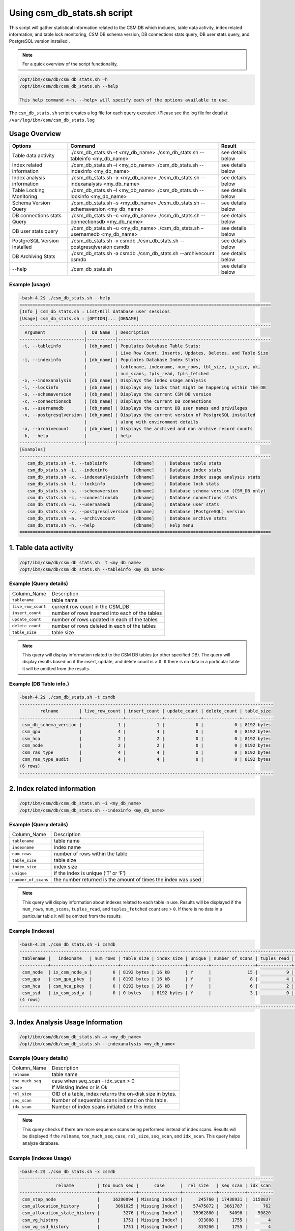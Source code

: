 Using csm_db_stats.sh script
============================

This script will gather statistical information related to the CSM DB which includes, table data activity, index related information, and table lock monitoring, CSM DB schema version, DB connections stats query, DB user stats query, and PostgreSQL version installed .


.. note::
 For a quick overview of the script functionality, 


.. code-block:: bash

 /opt/ibm/csm/db/csm_db_stats.sh –h
 /opt/ibm/csm/db/csm_db_stats.sh --help
 
 This help command <-h, --help> will specify each of the options available to use.

The ``csm_db_stats.sh`` script creates a log file for each query executed. (Please see the log file for details): ``/var/log/ibm/csm/csm_db_stats.log``

Usage Overview
--------------

+------------------------------+------------------------------------------------+-------------------+
|            Options           |                     Command                    |       Result      |
+==============================+================================================+===================+
| Table data activity          | ./csm_db_stats.sh –t <my_db_name>              | see details below |
|                              | ./csm_db_stats.sh --tableinfo <my_db_name>     |                   |
+------------------------------+------------------------------------------------+-------------------+
| Index related information    | ./csm_db_stats.sh –i <my_db_name>              | see details below |
|                              | ./csm_db_stats.sh --indexinfo <my_db_name>     |                   |
+------------------------------+------------------------------------------------+-------------------+
| Index analysis information   | ./csm_db_stats.sh –x <my_db_name>              | see details below |
|                              | ./csm_db_stats.sh --indexanalysis <my_db_name> |                   |
+------------------------------+------------------------------------------------+-------------------+
| Table Locking Monitoring     | ./csm_db_stats.sh –l <my_db_name>              | see details below |
|                              | ./csm_db_stats.sh --lockinfo <my_db_name>      |                   |
+------------------------------+------------------------------------------------+-------------------+
| Schema Version Query         | ./csm_db_stats.sh –s <my_db_name>              | see details below |
|                              | ./csm_db_stats.sh --schemaversion <my_db_name> |                   |
+------------------------------+------------------------------------------------+-------------------+
| DB connections stats Query   | ./csm_db_stats.sh –c <my_db_name>              | see details below |
|                              | ./csm_db_stats.sh --connectionsdb <my_db_name> |                   |
+------------------------------+------------------------------------------------+-------------------+
| DB user stats query          | ./csm_db_stats.sh –u <my_db_name>              | see details below |
|                              | ./csm_db_stats.sh –usernamedb <my_db_name>     |                   |
+------------------------------+------------------------------------------------+-------------------+
| PostgreSQL Version Installed | ./csm_db_stats.sh -v csmdb                     | see details below |
|                              | ./csm_db_stats.sh --postgresqlversion csmdb    |                   |
+------------------------------+------------------------------------------------+-------------------+
| DB Archiving Stats           | ./csm_db_stats.sh -a csmdb                     | see details below |
|                              | ./csm_db_stats.sh --archivecount csmdb         |                   |
+------------------------------+------------------------------------------------+-------------------+
| --help                       | ./csm_db_stats.sh                              | see details below |
+------------------------------+------------------------------------------------+-------------------+

Example (usage)
^^^^^^^^^^^^^^^

.. code-block:: bash

 -bash-4.2$ ./csm_db_stats.sh --help
 =================================================================================================
 [Info ] csm_db_stats.sh : List/Kill database user sessions
 [Usage] csm_db_stats.sh : [OPTION]... [DBNAME]
 -------------------------------------------------------------------------------------------------
   Argument               |  DB Name  | Description
 -------------------------|-----------|-----------------------------------------------------------
  -t, --tableinfo         | [db_name] | Populates Database Table Stats:
                          |           | Live Row Count, Inserts, Updates, Deletes, and Table Size
  -i, --indexinfo         | [db_name] | Populates Database Index Stats:
                          |           | tablename, indexname, num_rows, tbl_size, ix_size, uk,
                          |           | num_scans, tpls_read, tpls_fetched
  -x, --indexanalysis     | [db_name] | Displays the index usage analysis
  -l, --lockinfo          | [db_name] | Displays any locks that might be happening within the DB
  -s, --schemaversion     | [db_name] | Displays the current CSM DB version
  -c, --connectionsdb     | [db_name] | Displays the current DB connections
  -u, --usernamedb        | [db_name] | Displays the current DB user names and privileges
  -v, --postgresqlversion | [db_name] | Displays the current version of PostgreSQL installed
                          |           | along with environment details
  -a, --archivecount      | [db_name] | Displays the archived and non archive record counts
  -h, --help              |           | help
 -------------------------|-----------|-----------------------------------------------------------
 [Examples]
 -------------------------------------------------------------------------------------------------
    csm_db_stats.sh -t, --tableinfo          [dbname]    | Database table stats
    csm_db_stats.sh -i, --indexinfo          [dbname]    | Database index stats
    csm_db_stats.sh -x, --indexanalysisinfo  [dbname]    | Database index usage analysis stats
    csm_db_stats.sh -l, --lockinfo           [dbname]    | Database lock stats
    csm_db_stats.sh -s, --schemaversion      [dbname]    | Database schema version (CSM_DB only)
    csm_db_stats.sh -c, --connectionsdb      [dbname]    | Database connections stats
    csm_db_stats.sh -u, --usernamedb         [dbname]    | Database user stats
    csm_db_stats.sh -v, --postgresqlversion  [dbname]    | Database (PostgreSQL) version
    csm_db_stats.sh -a, --archivecount       [dbname]    | Database archive stats
    csm_db_stats.sh -h, --help               [dbname]    | Help menu
 =================================================================================================
 
1. Table data activity
-----------------------

.. code-block:: bash

 /opt/ibm/csm/db/csm_db_stats.sh –t <my_db_name>
 /opt/ibm/csm/db/csm_db_stats.sh --tableinfo <my_db_name>

Example (Query details)
^^^^^^^^^^^^^^^^^^^^^^^
+--------------------+-------------------------------------------------+
|   Column_Name      |                   Description                   |
+--------------------+-------------------------------------------------+
| ``tablename``      | table name                                      |
+--------------------+-------------------------------------------------+
| ``live_row_count`` | current row count in the CSM_DB                 |
+--------------------+-------------------------------------------------+
| ``insert_count``   | number of rows inserted into each of the tables |
+--------------------+-------------------------------------------------+
| ``update_count``   | number of rows updated in each of the tables    |
+--------------------+-------------------------------------------------+
| ``delete_count``   | number of rows deleted in each of the tables    |
+--------------------+-------------------------------------------------+
| ``table_size``     | table size                                      |
+--------------------+-------------------------------------------------+

.. note:: This query will display information related to the CSM DB tables (or other specified DB). The query will display results based on if the insert, update, and delete count is > ``0``.  If there is no data in a particular table it will be omitted from the results.

Example (DB Table info.)
^^^^^^^^^^^^^^^^^^^^^^^^

.. code-block:: bash

 -bash-4.2$ ./csm_db_stats.sh -t csmdb
 --------------------------------------------------------------------------------------------------
         relname        | live_row_count | insert_count | update_count | delete_count | table_size
 -----------------------+----------------+--------------+--------------+--------------+------------
  csm_db_schema_version |              1 |            1 |            0 |            0 | 8192 bytes
  csm_gpu               |              4 |            4 |            0 |            0 | 8192 bytes
  csm_hca               |              2 |            2 |            0 |            0 | 8192 bytes
  csm_node              |              2 |            2 |            0 |            0 | 8192 bytes
  csm_ras_type          |              4 |            4 |            0 |            0 | 8192 bytes
  csm_ras_type_audit    |              4 |            4 |            0 |            0 | 8192 bytes
 (6 rows)
 --------------------------------------------------------------------------------------------------

2. Index related information
----------------------------

.. code-block:: bash	
 
 /opt/ibm/csm/db/csm_db_stats.sh –i <my_db_name>
 /opt/ibm/csm/db/csm_db_stats.sh --indexinfo <my_db_name>

Example (Query details)
^^^^^^^^^^^^^^^^^^^^^^^
+--------------------+--------------------------------------------+
|   Column_Name      |                 Description                |
+--------------------+--------------------------------------------+
| ``tablename``      | table name                                 |
+--------------------+--------------------------------------------+
| ``indexname``      | index name                                 |
+--------------------+--------------------------------------------+
| ``num_rows``       | number of rows within the table            |
+--------------------+--------------------------------------------+
| ``table_size``     | table size                                 |
+--------------------+--------------------------------------------+
| ``index_size``     | index size                                 |
+--------------------+--------------------------------------------+
| ``unique``         | if the index is unique (‘T’ or ‘F’)        |
+--------------------+--------------------------------------------+
| ``number_of_scans``| the number returned is the amount of       |
|                    | times the index was used                   |
+--------------------+--------------------------------------------+

.. note:: This query will display information about indexes related to each table in use.  Results will be displayed if the ``num_rows``, ``num_scans``, ``tuples_read``, and ``tuples_fetched`` count are > ``0``.   If there is no data in a particular table it will be omitted from the results.

Example (Indexes)
^^^^^^^^^^^^^^^^^

.. code-block:: bash

 -bash-4.2$ ./csm_db_stats.sh -i csmdb
 --------------------------------------------------------------------------------------------------------------------------
  tablename |   indexname   | num_rows | table_size | index_size | unique | number_of_scans | tuples_read | tuples_fetched
 -----------+---------------+----------+------------+------------+--------+-----------------+-------------+----------------
  csm_node  | ix_csm_node_a |        0 | 8192 bytes | 16 kB      | Y      |              15 |           9 |              9
  csm_gpu   | csm_gpu_pkey  |        0 | 8192 bytes | 16 kB      | Y      |               8 |           4 |              4
  csm_hca   | csm_hca_pkey  |        0 | 8192 bytes | 16 kB      | Y      |               6 |           2 |              2
  csm_ssd   | ix_csm_ssd_a  |        0 | 0 bytes    | 8192 bytes | Y      |               3 |           0 |              0
 (4 rows)
 --------------------------------------------------------------------------------------------------------------------------
 
3. Index Analysis Usage Information
-----------------------------------

.. code-block:: bash	
 
 /opt/ibm/csm/db/csm_db_stats.sh –x <my_db_name>
 /opt/ibm/csm/db/csm_db_stats.sh --indexanalysis <my_db_name>

Example (Query details)
^^^^^^^^^^^^^^^^^^^^^^^
+--------------------+----------------------------------------------------------+
|   Column_Name      |                 Description                              |
+--------------------+----------------------------------------------------------+
| ``relname``        | table name                                               |
+--------------------+----------------------------------------------------------+
| ``too_much_seq``   | case when seq_scan - idx_scan > 0                        |
+--------------------+----------------------------------------------------------+
| ``case``           | If Missing Index or is Ok                                |
+--------------------+----------------------------------------------------------+
| ``rel_size``       | OID of a table, index returns the on-disk size in bytes. |
+--------------------+----------------------------------------------------------+
| ``seq_scan``       | Number of sequential scans initiated on this table.      |
+--------------------+----------------------------------------------------------+
| ``idx_scan``       | Number of index scans initiated on this index            |
+--------------------+----------------------------------------------------------+

.. note:: This query checks if there are more sequence scans being performed instead of index scans.  Results will be displayed if the ``relname``, ``too_much_seq``, ``case``, ``rel_size``, ``seq_scan``, and ``idx_scan``. This query helps analyze database.

Example (Indexes Usage)
^^^^^^^^^^^^^^^^^^^^^^^

.. code-block:: bash

 -bash-4.2$ ./csm_db_stats.sh -x csmdb
 --------------------------------------------------------------------------------------------------
               relname         | too_much_seq |      case      |  rel_size   | seq_scan | idx_scan
 ------------------------------+--------------+----------------+-------------+----------+----------
  csm_step_node                |     16280094 | Missing Index? |      245760 | 17438931 |  1158837
  csm_allocation_history       |      3061025 | Missing Index? |    57475072 |  3061787 |      762
  csm_allocation_state_history |         3276 | Missing Index? |    35962880 |    54096 |    50820
  csm_vg_history               |         1751 | Missing Index? |      933888 |     1755 |        4
  csm_vg_ssd_history           |         1751 | Missing Index? |      819200 |     1755 |        4
  csm_ssd_history              |         1749 | Missing Index? |     1613824 |     1755 |        6
  csm_dimm_history             |         1652 | Missing Index? |    13983744 |     1758 |      106
  csm_gpu_history              |         1645 | Missing Index? |    24076288 |     1756 |      111
  csm_hca_history              |         1643 | Missing Index? |     8167424 |     1754 |      111
  csm_ras_event_action         |         1549 | Missing Index? |   263143424 |     1854 |      305
  csm_node_state_history       |          401 | Missing Index? |    78413824 |      821 |      420
  csm_node_history             |       -31382 | OK             |   336330752 |      879 |    32261
  csm_ras_type_audit           |       -97091 | OK             |       98304 |   793419 |   890510
  csm_step_history             |      -227520 | OK             |   342327296 |      880 |   228400
  csm_vg_ssd                   |      -356574 | OK             |      704512 |   125588 |   482162
  csm_vg                       |      -403370 | OK             |      729088 |    86577 |   489947
  csm_hca                      |      -547463 | OK             |     1122304 |        1 |   547464
  csm_ras_type                 |      -942966 | OK             |       81920 |       23 |   942989
  csm_ssd                      |     -1242433 | OK             |     1040384 |    85068 |  1327501
  csm_step_node_history        |     -1280913 | OK             |  2865987584 |    49335 |  1330248
  csm_allocation_node_history  |     -1664023 | OK             | 21430599680 |      887 |  1664910
  csm_gpu                      |     -2152044 | OK             |     5996544 |        1 |  2152045
  csm_dimm                     |     -2239777 | OK             |     7200768 |   118280 |  2358057
  csm_allocation_node          |    -52187077 | OK             |      319488 |  1727675 | 53914752
  csm_node                     |    -78859700 | OK             |     2768896 |   127214 | 78986914
 (25 rows)
 --------------------------------------------------------------------------------------------------


4. Table Lock Monitoring
------------------------

.. code-block:: bash

 /opt/ibm/csm/db/csm_db_stats.sh –l <my_db_name>
 /opt/ibm/csm/db/csm_db_stats.sh --lockinfo <my_db_name>
 
Example (Query details)
^^^^^^^^^^^^^^^^^^^^^^^
+-----------------------------------------------------+-----------------------------------------------------------------+
|                   Column_Name                       |                           Description                           |
+-----------------------------------------------------+-----------------------------------------------------------------+
| ``blocked_pid``                                     | Process ID of the server process holding or awaiting this lock, |
|                                                     | or null if the lock is held by a prepared transaction.          |
+-----------------------------------------------------+-----------------------------------------------------------------+
| ``blocked_user``                                    | The user that is being blocked.                                 |
+-----------------------------------------------------+-----------------------------------------------------------------+
| ``current_or_recent_statement_in_blocking_process`` | The query statement that is displayed as a result.              |
+-----------------------------------------------------+-----------------------------------------------------------------+
| ``state_of_blocking_process``                       | Current overall state of this backend.                          |
+-----------------------------------------------------+-----------------------------------------------------------------+
| ``blocking_duration``                               | Evaluates when the process begin and subtracts from the current |
|                                                     | time when the query began.                                      |
+-----------------------------------------------------+-----------------------------------------------------------------+
| ``blocking_pid``                                    | Process ID of this backend.                                     |
+-----------------------------------------------------+-----------------------------------------------------------------+
| ``blocking_user``                                   | The user that is blocking other transactions.                   |
+-----------------------------------------------------+-----------------------------------------------------------------+
| ``blocked_statement``                               | The query statement that is displayed as a result.              |
+-----------------------------------------------------+-----------------------------------------------------------------+
| ``blocked_duration``                                | Evaluates when the process begin and subtracts from the         |
|                                                     | current time when the query began.                              |
+-----------------------------------------------------+-----------------------------------------------------------------+

Example (Lock Monitoring)
^^^^^^^^^^^^^^^^^^^^^^^^^

.. code-block:: bash

 -bash-4.2$ ./csm_db_stats.sh -l csmdb
 -[ RECORD 1 ]-----------------------------------+--------------------------------------------------------------
 blocked_pid                                     | 38351
 blocked_user                                    | postgres
 current_or_recent_statement_in_blocking_process | update csm_processor set status=’N’ where serial_number=3;
 state_of+blocking_process                       | active
 blocking_duration                               | 01:01:11.653697
 blocking_pid                                    | 34389
 blocking_user                                   | postgres
 blocked_statement                               | update csm_processor set status=’N’ where serial_number=3;
 blocked_duration                                | 00:01:09.048478
 ---------------------------------------------------------------------------------------------------------------
.. note:: This query displays relevant information related to lock monitoring.  It will display the current blocked and blocking rows affected along with each duration.   A systems administrator can run the query and evaluate what is causing the results of a “hung” procedure and determine the possible issue.

5. DB schema Version Query
--------------------------

.. code-block:: bash

 /opt/ibm/csm/db/csm_db_stats.sh –s <my_db_name>
 /opt/ibm/csm/db/csm_db_stats.sh --schemaversion <my_db_name>
 
Example (Query details)
^^^^^^^^^^^^^^^^^^^^^^^
+-----------------+----------------------------------------------------------------------+
| ``version``     | This provides the current CSM DB version that is current being used. |
+-----------------+----------------------------------------------------------------------+
| ``create_time`` | This column indicated when the database was created.                 |
+-----------------+----------------------------------------------------------------------+
| ``comment``     | This column indicates the “current version” as comment.              |
+-----------------+----------------------------------------------------------------------+

Example (DB Schema Version)
^^^^^^^^^^^^^^^^^^^^^^^^^^^

.. code-block:: bash

 -bash-4.2$ ./csm_db_stats.sh -s csmdb
 -------------------------------------------------------------------------------------
  version |        create_time         |     comment
 ---------+----------------------------+-----------------
   16.2   | 2018-04-04 09:41:57.784378 | current_version
 (1 row)
 -------------------------------------------------------------------------------------
.. note:: This query provides the current database version the system is running along with its creation time.

6. DB Connections with details
------------------------------

.. code-block:: bash

 /opt/ibm/csm/db/./csm_db_stats.sh –c <my_db_name>
 /opt/ibm/csm/db/./csm_db_stats.sh --connectionsdb <my_db_name>

Example (Query details)
^^^^^^^^^^^^^^^^^^^^^^^
+-------------------+--------------------------------------------------------------+
| ``pid``           | Process ID of this backend.                                  |
+-------------------+--------------------------------------------------------------+
| ``dbname``        | Name of the database this backend is connected to.           |
+-------------------+--------------------------------------------------------------+
| ``username``      | Name of the user logged into this backend.                   |
+-------------------+--------------------------------------------------------------+
| ``backend_start`` | Time when this process was started, i.e., when the client    |
|                   | connected to the server.                                     |
+-------------------+--------------------------------------------------------------+
| ``query_start``   | Time when the currently active query was started, or if      |
|                   | state is not active, when the last query was started.        |
+-------------------+--------------------------------------------------------------+
| ``state_change``  | Time when the state was last changed.                        |
+-------------------+--------------------------------------------------------------+
| ``wait``          | True if this backend is currently waiting on a lock.         |
+-------------------+--------------------------------------------------------------+
| ``query``         | Text of this backends most recent query. If state is active  |
|                   | this field shows the currently executing query. In all other |
|                   | states, it shows the last query that was executed.           |
+-------------------+--------------------------------------------------------------+

Example (database connections)
^^^^^^^^^^^^^^^^^^^^^^^^^^^^^^

.. code-block:: bash

 -bash-4.2$ ./csm_db_stats.sh -c csmdb
 -----------------------------------------------------------------------------------------------------------------------------------------------------------
   pid  | dbname | usename  |         backend_start      |          query_start       |         state_change       | wait |            query
 -------+--------+----------+----------------------------+----------------------------+----------------------------+------+---------------------------------
  61427 | xcatdb | xcatadm  | 2017-11-01 13:42:53.931094 | 2017-11-02 10:15:04.617097 | 2017-11-02 10:15:04.617112 | f    | DEALLOCATE
        |        |          |                            |                            |                            |      | dbdpg_p17050_384531
  61428 | xcatdb | xcatadm  | 2017-11-01 13:42:53.932721 | 2017-11-02 10:15:04.616291 | 2017-11-02 10:15:04.616313 | f    | SELECT 'DBD::Pg ping test'
  55753 | csmdb  | postgres | 2017-11-02 10:15:06.619898 | 2017-11-02 10:15:06.620889 | 2017-11-02 10:15:06.620891 | f    |
        |        |          |                            |                            |                            |      | SELECT pid,datname AS dbname,
        |        |          |                            |                            |                            |      | usename,backend_start, q.
        |        |          |                            |                            |                            |      |.uery_start, state_change,
        |        |          |                            |                            |                            |      | waiting AS wait,query FROM pg.
        |        |          |                            |                            |                            |      |._stat_activity;
 (3 rows)
 -----------------------------------------------------------------------------------------------------------------------------------------------------------

 
.. note:: This query will display information about the database connections that are in use on the system.  The pid (Process ID), database name, user name, backend start time, query start time, state change, waiting status, and query will display statistics about the current database activity.

7. PostgreSQL users with details
--------------------------------

.. code-block:: bash

 /opt/ibm/csm/db/./csm_db_stats.sh –u <my_db_name>
 /opt/ibm/csm/db/./csm_db_stats.sh --usernamedb <my_db_name>

Example (Query details)
^^^^^^^^^^^^^^^^^^^^^^^
+-------------------+--------------------------------------------------------------------------+
|   Column_Name     |                                Description                               |
+-------------------+--------------------------------------------------------------------------+
| ``rolname``       | Role name (t/f).                                                         |
+-------------------+--------------------------------------------------------------------------+
| ``rolsuper``      | Role has superuser privileges (t/f).                                     |
+-------------------+--------------------------------------------------------------------------+
| ``rolinherit``    | Role automatically inherits privileges of roles it is a member of (t/f). |
+-------------------+--------------------------------------------------------------------------+
| ``rolcreaterole`` | Role can create more roles (t/f).                                        |
+-------------------+--------------------------------------------------------------------------+
| ``rolcreatedb``   | Role can create databases (t/f).                                         |
+-------------------+--------------------------------------------------------------------------+
| ``rolcatupdate``  | Role can update system catalogs directly.                                |
|                   | (Even a superuser cannot do this unless this column is true) (t/f).      |
+-------------------+--------------------------------------------------------------------------+
| ``rolcanlogin``   | Role can log in. That is, this role can be given as the initial session  |
|                   | authorization identifier (t/f).                                          |
+-------------------+--------------------------------------------------------------------------+
| ``rolreplication``| Role is a replication role. That is, this role can initiate streaming    |
|                   | replication and set/unset the system backup mode using pg_start_backup   |
|                   | and pg_stop_backup (t/f).                                                |
+-------------------+--------------------------------------------------------------------------+
| ``rolconnlimit``  | For roles that can log in, this sets maximum number of concurrent        |
|                   | connections this role can make. -1 means no limit.                       |
+-------------------+--------------------------------------------------------------------------+
| ``rolpassword``   | Not the password (always reads as ********).                             |
+-------------------+--------------------------------------------------------------------------+
| ``rolvaliduntil`` | Password expiry time (only used for password authentication);            |
|                   | null if no expiration.                                                   |
+-------------------+--------------------------------------------------------------------------+
| ``rolconfig``     | Role-specific defaults for run-time configuration variables.             |
+-------------------+--------------------------------------------------------------------------+
| ``oid``           | ID of role.                                                              |
+-------------------+--------------------------------------------------------------------------+

Example (DB users with details)
^^^^^^^^^^^^^^^^^^^^^^^^^^^^^^^

.. code-block:: bash

 -bash-4.2$ ./csm_db_stats.sh -u postgres
 -----------------------------------------------------------------------------------------------------------------------------------
  rolname  | rolsuper | rolinherit | rolcreaterole | rolcreatedb | rolcatupdate | rolcanlogin | rolreplication | rolconnlimit | rolpassword | rolvaliduntil | rolconfig |  oid
 ----------+----------+------------+---------------+-------------+--------------+-------------+----------------+--------------+-------------+---------------+-----------+--------
  postgres | t        | t          | t             | t           | t            | t           | t              |           -1 | ********    |               |           |     10
  xcatadm  | f        | t          | f             | f           | f            | t           | f              |           -1 | ********    |               |           |  16385
  root     | f        | t          | f             | f           | f            | t           | f              |           -1 | ********    |               |           |  16386
  csmdb    | f        | t          | f             | f           | f            | t           | f              |           -1 | ********    |               |           | 704142
 (4 rows)
 -----------------------------------------------------------------------------------------------------------------------------------

.. note:: This query will display specific information related to the users that are currently in the postgres database.  These fields will appear in the query: rolname, rolsuper, rolinherit, rolcreaterole, rolcreatedb, rolcatupdate, rolcanlogin, rolreplication, rolconnlimit, rolpassword, rolvaliduntil, rolconfig, and oid. See below for details.

8. PostgreSQL Version Installed
-------------------------------

.. code-block:: bash

 /opt/ibm/csm/db/./csm_db_stats.sh –v <my_db_name>
 /opt/ibm/csm/db/./csm_db_stats.sh --postgresqlversion <my_db_name>

+--------------+--------------------------------------------------------------+
| Column_Name  |                          Description                         |
+--------------+--------------------------------------------------------------+
| ``version``  | This provides the current PostgreSQL installed on the system |
|              | along with other environment details.                        |
+--------------+--------------------------------------------------------------+

Example (DB Schema Version)
^^^^^^^^^^^^^^^^^^^^^^^^^^^

.. code-block:: bash

 -bash-4.2$ ./csm_db_stats.sh -v csmdb
 -------------------------------------------------------------------------------------------------
                                                       version
 -------------------------------------------------------------------------------------------------
  PostgreSQL 9.2.18 on powerpc64le-redhat-linux-gnu, compiled by gcc (GCC) 4.8.5 20150623 (Red Hat 4.8.5-9), 64-bit
 (1 row)
 -------------------------------------------------------------------------------------------------

.. note:: This query provides the current version of PostgreSQL installed on the system along with environment details.

9. DB Archiving Stats
-------------------------------

.. code-block:: bash

 /opt/ibm/csm/db/./csm_db_stats.sh –a <my_db_name>
 /opt/ibm/csm/db/./csm_db_stats.sh --indexanalysis <my_db_name>

Example (Query details)
^^^^^^^^^^^^^^^^^^^^^^^
+-----------------------+--------------------------------------------+
|   Column_Name         |            Description                     |
+-----------------------+--------------------------------------------+
| ``table_name``        | Table name.                                |
+-----------------------+--------------------------------------------+
| ``total_rows``        | Total Rows in DB.                          |
+-----------------------+--------------------------------------------+
| ``not_archived``      | Total rows not archived in the DB.         |
+-----------------------+--------------------------------------------+
| ``archived``          | Total rows archived in the DB.             |
+-----------------------+--------------------------------------------+
| ``last_archive_time`` | Last archived process time.                |
+-----------------------+--------------------------------------------+

Example (DB archive count with details)
^^^^^^^^^^^^^^^^^^^^^^^^^^^^^^^^^^^^^^^

.. code-block:: bash

 -bash-4.2$ ./csm_db_stats.sh -a csmdb
 ---------------------------------------------------------------------------------------------------
 	  table_name            | total_rows | not_archived | archived | last_archive_time
 -------------------------------+------------+--------------+----------+----------------------------
  csm_allocation_history        |      94022 |            0 |    94022 | 2018-10-09 16:00:01.912545
  csm_allocation_node_history   |   73044162 |            0 | 73044162 | 2018-10-09 16:00:02.06098
  csm_allocation_state_history  |     281711 |            0 |   281711 | 2018-10-09 16:01:03.685959
  csm_config_history            |          0 |            0 |        0 |
  csm_db_schema_version_history |          2 |            0 |        2 | 2018-10-03 10:38:45.294172
  csm_diag_result_history       |         12 |            0 |       12 | 2018-10-03 10:38:45.379335
  csm_diag_run_history          |          8 |            0 |        8 | 2018-10-03 10:38:45.464976
  csm_dimm_history              |      76074 |            0 |    76074 | 2018-10-03 10:38:45.550827
  csm_gpu_history               |      58773 |            0 |    58773 | 2018-10-03 10:38:47.486974
  csm_hca_history               |      23415 |            0 |    23415 | 2018-10-03 10:38:50.574223
  csm_ib_cable_history          |          0 |            0 |        0 |
  csm_lv_history                |          0 |            0 |        0 |
  csm_lv_update_history         |          0 |            0 |        0 |
  csm_node_history              |     536195 |            0 |   536195 | 2018-10-09 14:10:40.423458
  csm_node_state_history        |     966991 |            0 |   966991 | 2018-10-09 15:30:40.886846
  csm_processor_socket_history  |          0 |            0 |        0 |
  csm_ras_event_action          |    1115253 |            0 |  1115253 | 2018-10-09 15:30:50.514246
  csm_ssd_history               |       4723 |            0 |     4723 | 2018-10-03 10:39:47.963564
  csm_ssd_wear_history          |          0 |            0 |        0 |
  csm_step_history              |     456080 |            0 |   456080 | 2018-10-09 16:01:05.797751
  csm_step_node_history         |   25536362 |            0 | 25536362 | 2018-10-09 16:01:06.216121
  csm_switch_history            |          0 |            0 |        0 |
  csm_switch_inventory_history  |          0 |            0 |        0 |
  csm_vg_history                |       4608 |            0 |     4608 | 2018-10-03 10:44:25.837201
  csm_vg_ssd_history            |       4608 |            0 |     4608 | 2018-10-03 10:44:26.047599
 (25 rows)
 ---------------------------------------------------------------------------------------------------

.. note:: This query provides statistical information related to the DB archiving count and processing time.
